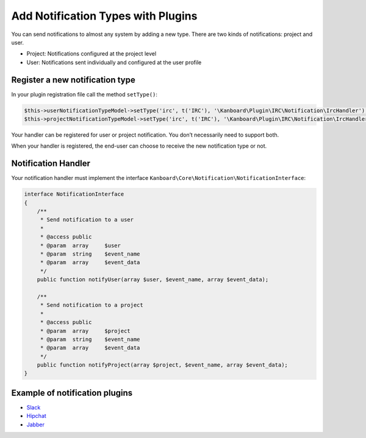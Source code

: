 Add Notification Types with Plugins
===================================

You can send notifications to almost any system by adding a new type.
There are two kinds of notifications: project and user.

-  Project: Notifications configured at the project level
-  User: Notifications sent individually and configured at the user
   profile

Register a new notification type
--------------------------------

In your plugin registration file call the method ``setType()``:

.. code:: php

    $this->userNotificationTypeModel->setType('irc', t('IRC'), '\Kanboard\Plugin\IRC\Notification\IrcHandler');
    $this->projectNotificationTypeModel->setType('irc', t('IRC'), '\Kanboard\Plugin\IRC\Notification\IrcHandler');

Your handler can be registered for user or project notification. You
don’t necessarily need to support both.

When your handler is registered, the end-user can choose to receive the
new notification type or not.

Notification Handler
--------------------

Your notification handler must implement the interface
``Kanboard\Core\Notification\NotificationInterface``:

.. code:: php

    interface NotificationInterface
    {
        /**
         * Send notification to a user
         *
         * @access public
         * @param  array     $user
         * @param  string    $event_name
         * @param  array     $event_data
         */
        public function notifyUser(array $user, $event_name, array $event_data);

        /**
         * Send notification to a project
         *
         * @access public
         * @param  array     $project
         * @param  string    $event_name
         * @param  array     $event_data
         */
        public function notifyProject(array $project, $event_name, array $event_data);
    }

Example of notification plugins
-------------------------------

-  `Slack <https://github.com/kanboard/plugin-slack>`__
-  `Hipchat <https://github.com/kanboard/plugin-hipchat>`__
-  `Jabber <https://github.com/kanboard/plugin-jabber>`__
